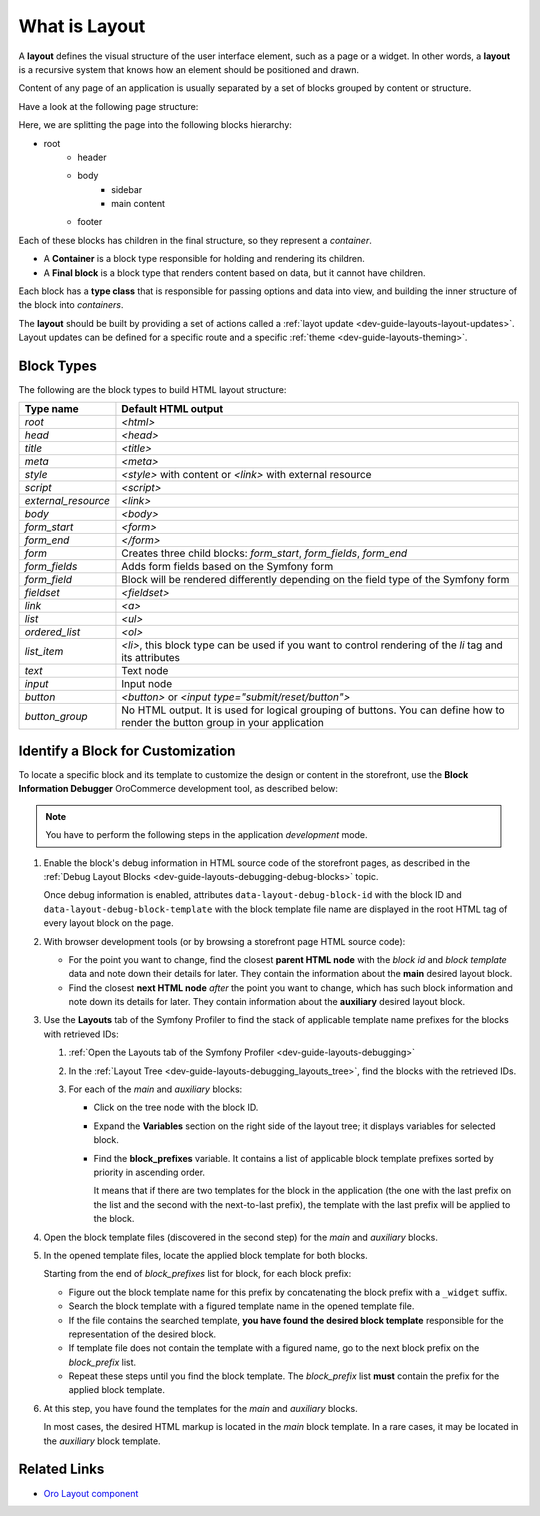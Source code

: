 .. _dev-guide-layouts-layout:

What is Layout
==============

A **layout** defines the visual structure of the user interface element, such as a page or a widget. In other words, a **layout** is a
recursive system that knows how an element should be positioned and drawn.

Content of any page of an application is usually separated by a set of blocks grouped by content or structure.

Have a look at the following page structure:

.. image:: /dev_guide/front_ui/layouts/img/layout.png
    :alt: Page layout structure example

Here, we are splitting the page into the following blocks hierarchy:

* root
   * header
   * body
        * sidebar
        * main content
   * footer

Each of these blocks has children in the final structure, so they represent a *container*.

- A **Container** is a block type responsible for holding and rendering its children.
- A **Final block** is a block type that renders content based on data, but it cannot have children.

Each block has a **type class** that is responsible for passing options and data into view, and building the
inner structure of the block into *containers*.

The **layout** should be built by providing a set of actions called a :ref:`layot update <dev-guide-layouts-layout-updates>`.
Layout updates can be defined for a specific route and a specific :ref:`theme <dev-guide-layouts-theming>`.

Block Types
-----------

The following are the block types to build HTML layout structure:

===================  ===================
Type name            Default HTML output
===================  ===================
`root`               `<html>`
`head`               `<head>`
`title`              `<title>`
`meta`               `<meta>`
`style`              `<style>` with content or `<link>` with external resource
`script`             `<script>`
`external_resource`  `<link>`
`body`               `<body>`
`form_start`         `<form>`
`form_end`           `</form>`
`form`               Creates three child blocks: `form_start`, `form_fields`, `form_end`
`form_fields`        Adds form fields based on the Symfony form
`form_field`         Block will be rendered differently depending on the field type of the Symfony form
`fieldset`           `<fieldset>`
`link`               `<a>`
`list`               `<ul>`
`ordered_list`       `<ol>`
`list_item`          `<li>`, this block type can be used if you want to control rendering of the `li` tag and its attributes
`text`               Text node
`input`              Input node
`button`             `<button>` or `<input type="submit/reset/button">`
`button_group`       No HTML output. It is used for logical grouping of buttons. You can define how to render the button group in your application
===================  ===================

.. _dev-guide-layouts-find-block-to-customize:

Identify a Block for Customization
----------------------------------

To locate a specific block and its template to customize the design or content in the storefront, use the **Block Information Debugger** OroCommerce development tool, as described below:

.. note:: You have to perform the following steps in the application *development* mode.

1. Enable the block's debug information in HTML source code of the storefront pages, as described in the :ref:`Debug Layout Blocks <dev-guide-layouts-debugging-debug-blocks>` topic.

   Once debug information is enabled, attributes ``data-layout-debug-block-id`` with the block ID and ``data-layout-debug-block-template`` with the block template file name are displayed in the root HTML tag of every layout block on the page.

#. With browser development tools (or by browsing a storefront page HTML source code):

   * For the point you want to change, find the closest **parent HTML node** with the *block id* and *block template* data and note down their details for later. They contain the information about the **main** desired layout block.
   * Find the closest **next HTML node** *after* the point you want to change, which has such block information and note down its details for later. They contain information about the **auxiliary** desired layout block.

#. Use the **Layouts** tab of the Symfony Profiler to find the stack of applicable template name prefixes for the blocks with retrieved IDs:

   #. :ref:`Open the Layouts tab of the Symfony Profiler <dev-guide-layouts-debugging>`
   #. In the :ref:`Layout Tree <dev-guide-layouts-debugging_layouts_tree>`, find the blocks with the retrieved IDs.
   #. For each of the *main* and *auxiliary* blocks:

      * Click on the tree node with the block ID.
      * Expand the **Variables** section on the right side of the layout tree; it displays variables for selected block.
      * Find the **block_prefixes** variable. It contains a list of applicable block template prefixes sorted by priority in ascending order.

        It means that if there are two templates for the block in the application (the one with the last prefix on the list and the second with the next-to-last prefix), the template with the last prefix will be applied to the block.

#. Open the block template files (discovered in the second step) for the *main* and *auxiliary* blocks.

#. In the opened template files, locate the applied block template for both blocks.

   Starting from the end of *block_prefixes* list for block, for each block prefix:

   * Figure out the block template name for this prefix by concatenating the block prefix with a ``_widget`` suffix.
   * Search the block template with a figured template name in the opened template file.
   * If the file contains the searched template, **you have found the desired block template** responsible for the representation of the desired block.
   * If template file does not contain the template with a figured name, go to the next block prefix on the *block_prefix* list.
   * Repeat these steps until you find the block template. The *block_prefix* list **must** contain the prefix for the applied block template.

#. At this step, you have found the templates for the *main* and *auxiliary* blocks.

   In most cases, the desired HTML markup is located in the *main* block template. In a rare cases, it may be located in the *auxiliary* block template.

Related Links
-------------

* `Oro Layout component`_

.. _`Oro Layout component`: https://github.com/oroinc/platform/tree/master/src/Oro/Component/Layout
